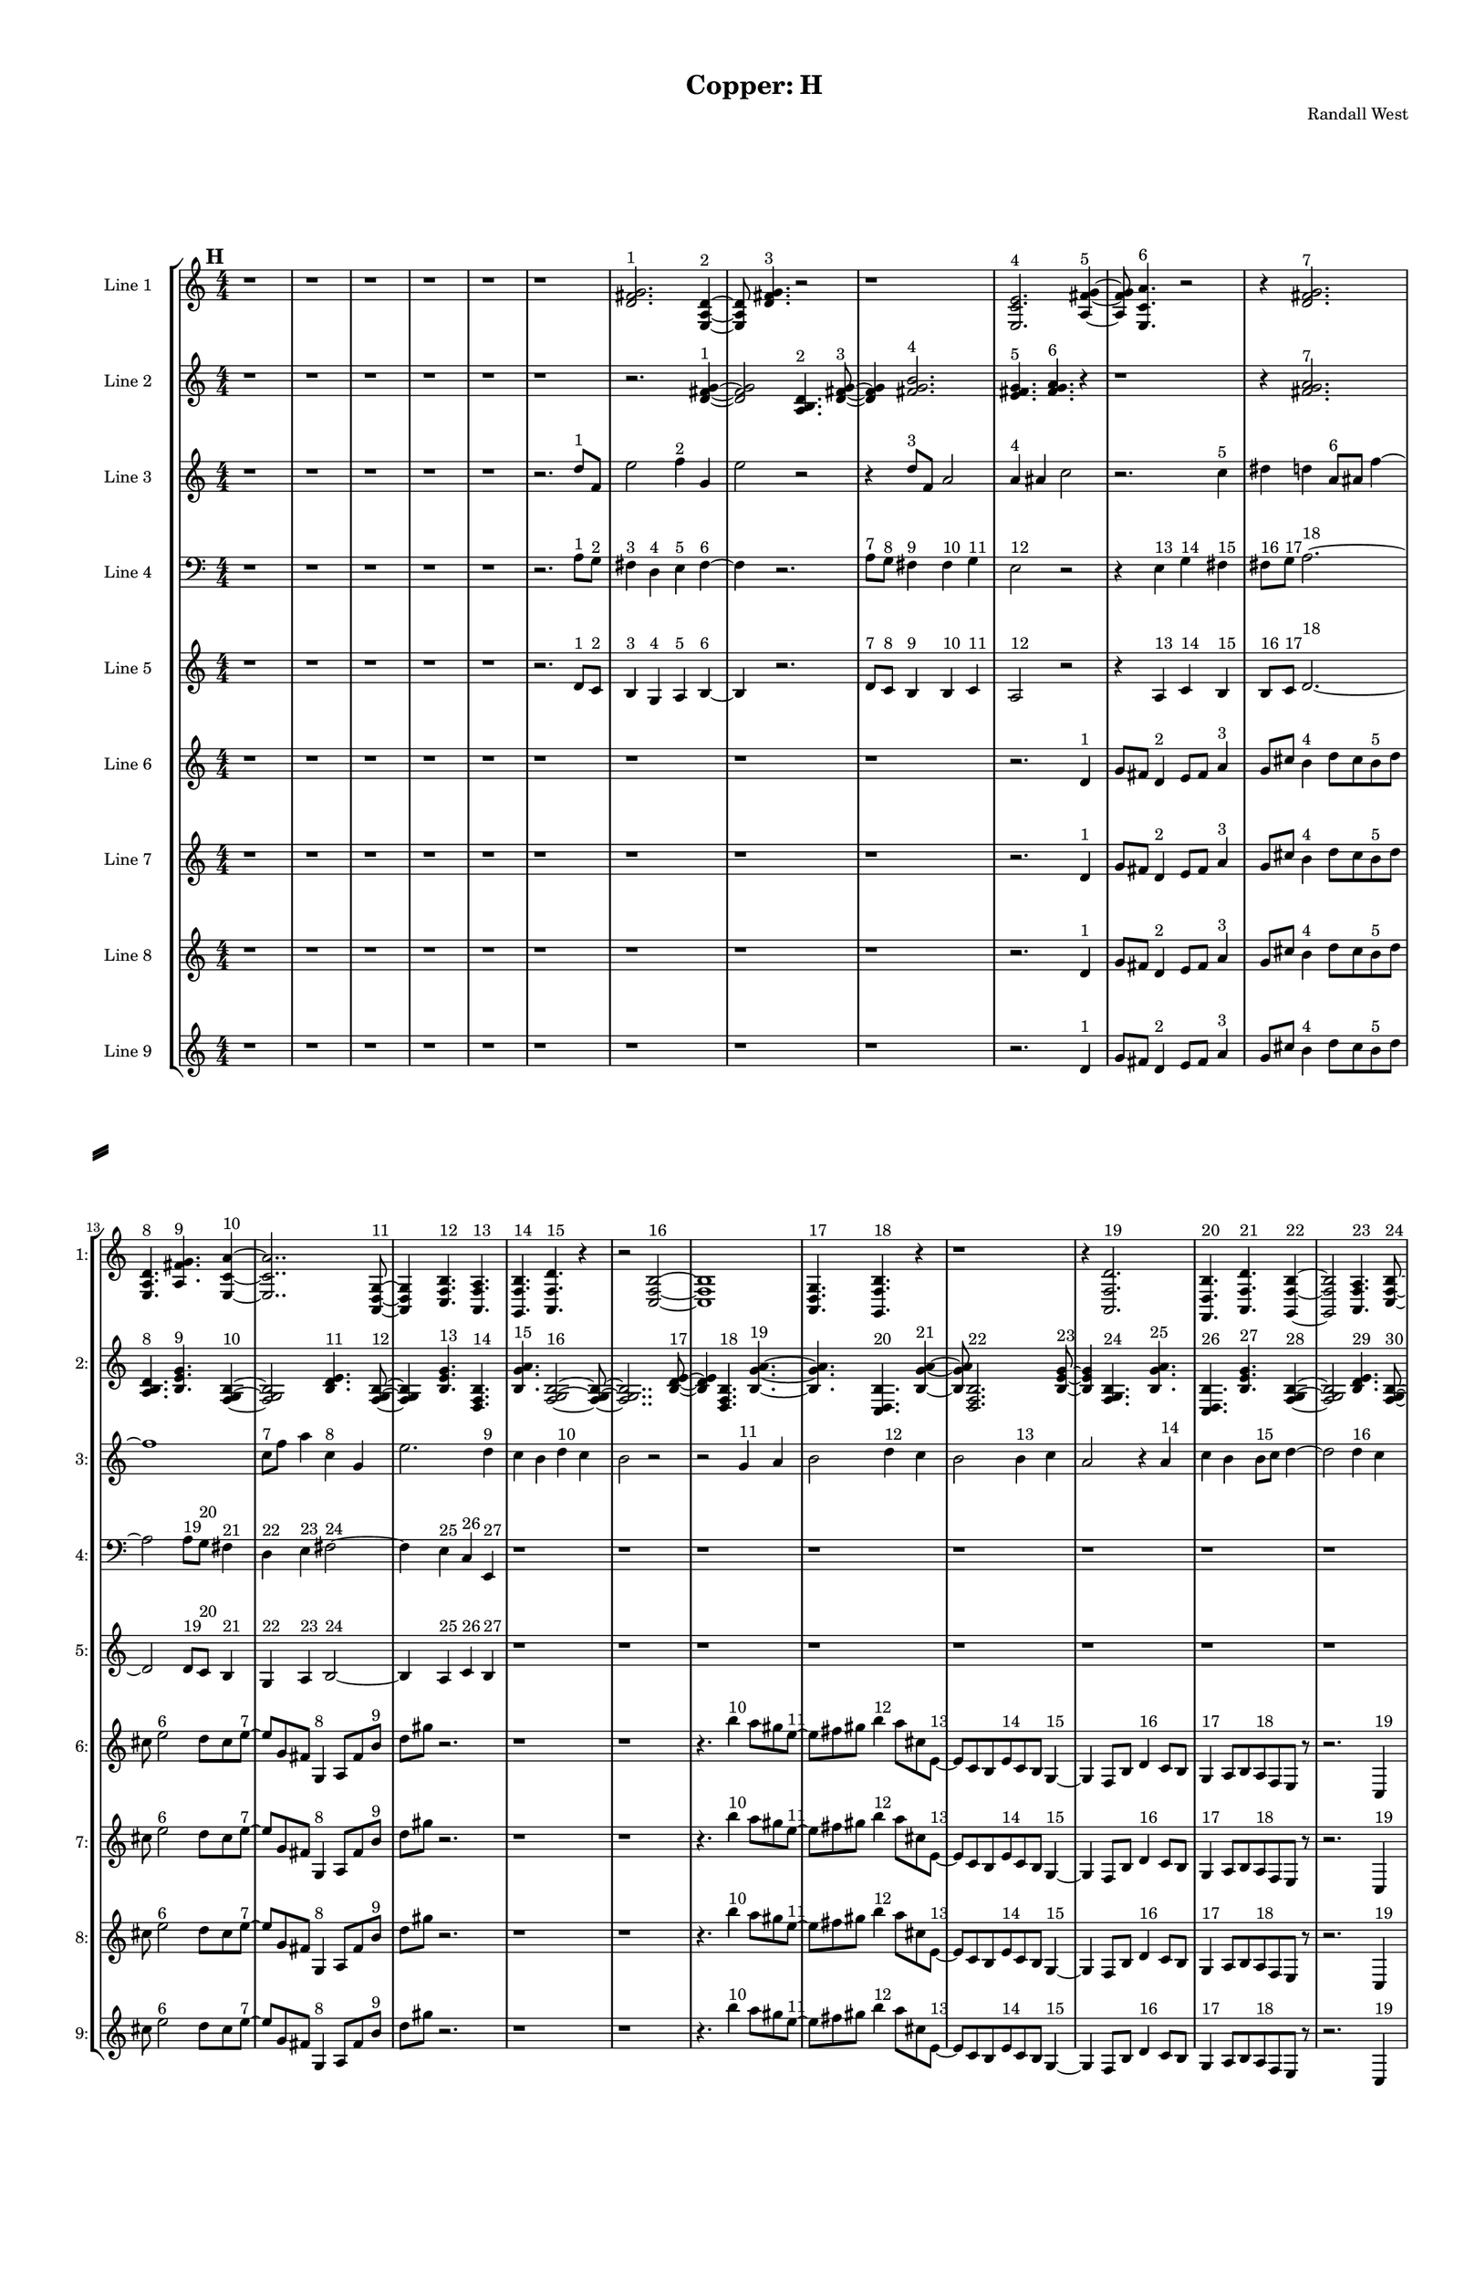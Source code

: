 % 2016-09-18 00:48

\version "2.18.2"
\language "english"

#(set-global-staff-size 16)

\header {
    composer = \markup { "Randall West" }
    tagline = \markup { [] }
    title = \markup { "Copper: H" }
}

\layout {
    \context {
        \Staff \RemoveEmptyStaves
        \override VerticalAxisGroup.remove-first = ##t
    }
    \context {
        \RhythmicStaff \RemoveEmptyStaves
        \override VerticalAxisGroup.remove-first = ##t
    }
    \context {
        \Staff \RemoveEmptyStaves
        \override VerticalAxisGroup.remove-first = ##t
    }
    \context {
        \RhythmicStaff \RemoveEmptyStaves
        \override VerticalAxisGroup.remove-first = ##t
    }
}

\paper {
    bottom-margin = 0.5\in
    left-margin = 0.75\in
    paper-height = 17\in
    paper-width = 11\in
    right-margin = 0.5\in
    system-separator-markup = \slashSeparator
    system-system-spacing = #'((basic-distance . 0) (minimum-distance . 0) (padding . 20) (stretchability . 0))
    top-margin = 0.5\in
}

\score {
    \new Score <<
        \new StaffGroup <<
            \new StaffGroup \with {
                systemStartDelimiter = #'SystemStartSquare
            } <<
                \new Staff {
                    \set Staff.instrumentName = \markup { "Flute 1" }
                    \set Staff.shortInstrumentName = \markup { Fl.1 }
                    {
                        \numericTimeSignature
                        \time 4/4
                        \bar "||"
                        \accidentalStyle modern-cautionary
                        \mark #8
                        R1 * 48
                    }
                }
                \new Staff {
                    \set Staff.instrumentName = \markup { "Flute 2" }
                    \set Staff.shortInstrumentName = \markup { Fl.2 }
                    {
                        \numericTimeSignature
                        \time 4/4
                        \bar "||"
                        \accidentalStyle modern-cautionary
                        \mark #8
                        R1 * 48
                    }
                }
                \new Staff {
                    \set Staff.instrumentName = \markup { "Flute 3" }
                    \set Staff.shortInstrumentName = \markup { Fl.3 }
                    {
                        \numericTimeSignature
                        \time 4/4
                        \bar "||"
                        \accidentalStyle modern-cautionary
                        \mark #8
                        R1 * 48
                    }
                }
            >>
            \new StaffGroup \with {
                systemStartDelimiter = #'SystemStartSquare
            } <<
                \new Staff {
                    \set Staff.instrumentName = \markup { "Oboe 1" }
                    \set Staff.shortInstrumentName = \markup { Ob.1 }
                    {
                        \numericTimeSignature
                        \time 4/4
                        \bar "||"
                        \accidentalStyle modern-cautionary
                        \mark #8
                        R1 * 48
                    }
                }
                \new Staff {
                    \set Staff.instrumentName = \markup { "Oboe 2" }
                    \set Staff.shortInstrumentName = \markup { Ob.2 }
                    {
                        \numericTimeSignature
                        \time 4/4
                        \bar "||"
                        \accidentalStyle modern-cautionary
                        \mark #8
                        R1 * 48
                    }
                }
            >>
            \new StaffGroup \with {
                systemStartDelimiter = #'SystemStartSquare
            } <<
                \new Staff {
                    \set Staff.instrumentName = \markup { "Clarinet 1" }
                    \set Staff.shortInstrumentName = \markup { Cl.1 }
                    {
                        \numericTimeSignature
                        \time 4/4
                        \bar "||"
                        \accidentalStyle modern-cautionary
                        \mark #8
                        R1 * 48
                    }
                }
                \new Staff {
                    \set Staff.instrumentName = \markup { "Clarinet 2" }
                    \set Staff.shortInstrumentName = \markup { Cl.2 }
                    {
                        \numericTimeSignature
                        \time 4/4
                        \bar "||"
                        \accidentalStyle modern-cautionary
                        \mark #8
                        R1 * 48
                    }
                }
            >>
            \new StaffGroup \with {
                systemStartDelimiter = #'SystemStartSquare
            } <<
                \new Staff {
                    \clef "bass"
                    \set Staff.instrumentName = \markup { "Bassoon 1" }
                    \set Staff.shortInstrumentName = \markup { Bsn.1 }
                    {
                        \numericTimeSignature
                        \time 4/4
                        \bar "||"
                        \accidentalStyle modern-cautionary
                        \mark #8
                        R1 * 48
                    }
                }
                \new Staff {
                    \clef "bass"
                    \set Staff.instrumentName = \markup { "Bassoon 2" }
                    \set Staff.shortInstrumentName = \markup { Bsn.2 }
                    {
                        \numericTimeSignature
                        \time 4/4
                        \bar "||"
                        \accidentalStyle modern-cautionary
                        \mark #8
                        R1 * 48
                    }
                }
            >>
        >>
        \new StaffGroup <<
            \new StaffGroup \with {
                systemStartDelimiter = #'SystemStartSquare
            } <<
                \new Staff {
                    \set Staff.instrumentName = \markup { "Horn in F 1" }
                    \set Staff.shortInstrumentName = \markup { Hn.1 }
                    {
                        \numericTimeSignature
                        \time 4/4
                        \bar "||"
                        \accidentalStyle modern-cautionary
                        \mark #8
                        R1 * 48
                    }
                }
                \new Staff {
                    \set Staff.instrumentName = \markup { "Horn in F 2" }
                    \set Staff.shortInstrumentName = \markup { Hn.2 }
                    {
                        \numericTimeSignature
                        \time 4/4
                        \bar "||"
                        \accidentalStyle modern-cautionary
                        \mark #8
                        R1 * 48
                    }
                }
            >>
            \new StaffGroup \with {
                systemStartDelimiter = #'SystemStartSquare
            } <<
                \new Staff {
                    \set Staff.instrumentName = \markup { "Trumpet in C 1" }
                    \set Staff.shortInstrumentName = \markup { Tpt.1 }
                    {
                        \numericTimeSignature
                        \time 4/4
                        \bar "||"
                        \accidentalStyle modern-cautionary
                        \mark #8
                        R1 * 48
                    }
                }
                \new Staff {
                    \set Staff.instrumentName = \markup { "Trumpet in C 2" }
                    \set Staff.shortInstrumentName = \markup { Tpt.2 }
                    {
                        \numericTimeSignature
                        \time 4/4
                        \bar "||"
                        \accidentalStyle modern-cautionary
                        \mark #8
                        R1 * 48
                    }
                }
            >>
            \new StaffGroup \with {
                systemStartDelimiter = #'SystemStartSquare
            } <<
                \new Staff {
                    \clef "bass"
                    \set Staff.instrumentName = \markup { "Tenor Trombone 1" }
                    \set Staff.shortInstrumentName = \markup { Tbn.1 }
                    {
                        \numericTimeSignature
                        \time 4/4
                        \bar "||"
                        \accidentalStyle modern-cautionary
                        \mark #8
                        R1 * 48
                    }
                }
                \new Staff {
                    \clef "bass"
                    \set Staff.instrumentName = \markup { "Tenor Trombone 2" }
                    \set Staff.shortInstrumentName = \markup { Tbn.2 }
                    {
                        \numericTimeSignature
                        \time 4/4
                        \bar "||"
                        \accidentalStyle modern-cautionary
                        \mark #8
                        R1 * 48
                    }
                }
            >>
            \new Staff {
                \clef "bass"
                \set Staff.instrumentName = \markup { Tuba }
                \set Staff.shortInstrumentName = \markup { Tba }
                {
                    \numericTimeSignature
                    \time 4/4
                    \bar "||"
                    \accidentalStyle modern-cautionary
                    \mark #8
                    R1 * 48
                }
            }
        >>
        \new StaffGroup <<
            \new Staff {
                \clef "bass"
                \set Staff.instrumentName = \markup { Timpani }
                \set Staff.shortInstrumentName = \markup { Timp }
                {
                    \numericTimeSignature
                    \time 4/4
                    \bar "||"
                    \accidentalStyle modern-cautionary
                    \mark #8
                    R1 * 48
                }
            }
            \new RhythmicStaff {
                \clef "percussion"
                \set Staff.instrumentName = \markup { "Percussion 1" }
                \set Staff.shortInstrumentName = \markup { Perc.1 }
                {
                    \numericTimeSignature
                    \time 4/4
                    \bar "||"
                    \accidentalStyle modern-cautionary
                    \mark #8
                    R1 * 48
                }
            }
            \new RhythmicStaff {
                \clef "percussion"
                \set Staff.instrumentName = \markup { "Percussion 2" }
                \set Staff.shortInstrumentName = \markup { Perc.2 }
                {
                    \numericTimeSignature
                    \time 4/4
                    \bar "||"
                    \accidentalStyle modern-cautionary
                    \mark #8
                    R1 * 48
                }
            }
        >>
        \new PianoStaff <<
            \set PianoStaff.instrumentName = \markup { Harp }
            \set PianoStaff.shortInstrumentName = \markup { Hp. }
            \new Staff {
                {
                    \numericTimeSignature
                    \time 4/4
                    \bar "||"
                    \accidentalStyle modern-cautionary
                    \mark #8
                    R1 * 48
                }
            }
            \new Staff {
                \clef "bass"
                {
                    \numericTimeSignature
                    \time 4/4
                    \bar "||"
                    \accidentalStyle modern-cautionary
                    \mark #8
                    R1 * 48
                }
            }
            {
                \numericTimeSignature
                \time 4/4
                \bar "||"
                \accidentalStyle modern-cautionary
                \mark #8
                R1 * 48
            }
        >>
        \new PianoStaff <<
            \set PianoStaff.instrumentName = \markup { Piano }
            \set PianoStaff.shortInstrumentName = \markup { Pno. }
            \new Staff {
                {
                    \numericTimeSignature
                    \time 4/4
                    \bar "||"
                    \accidentalStyle modern-cautionary
                    \mark #8
                    R1 * 48
                }
            }
            \new Staff {
                \clef "bass"
                {
                    \numericTimeSignature
                    \time 4/4
                    \bar "||"
                    \accidentalStyle modern-cautionary
                    \mark #8
                    R1 * 48
                }
            }
        >>
        \new StaffGroup <<
            \new StaffGroup \with {
                systemStartDelimiter = #'SystemStartSquare
            } <<
                \new Staff {
                    \set Staff.instrumentName = \markup { "Violin I Div 1" }
                    \set Staff.shortInstrumentName = \markup { Vln.I.1 }
                    {
                        \numericTimeSignature
                        \time 4/4
                        \bar "||"
                        \accidentalStyle modern-cautionary
                        \mark #8
                        R1 * 48
                    }
                }
                \new Staff {
                    \set Staff.instrumentName = \markup { "Violin I Div 2" }
                    \set Staff.shortInstrumentName = \markup { Vln.I.2 }
                    {
                        \numericTimeSignature
                        \time 4/4
                        \bar "||"
                        \accidentalStyle modern-cautionary
                        \mark #8
                        R1 * 48
                    }
                }
            >>
            \new StaffGroup \with {
                systemStartDelimiter = #'SystemStartSquare
            } <<
                \new Staff {
                    \set Staff.instrumentName = \markup { "Violin II Div 1" }
                    \set Staff.shortInstrumentName = \markup { Vln.II.1 }
                    {
                        \numericTimeSignature
                        \time 4/4
                        \bar "||"
                        \accidentalStyle modern-cautionary
                        \mark #8
                        R1 * 48
                    }
                }
                \new Staff {
                    \set Staff.instrumentName = \markup { "Violin II Div 2" }
                    \set Staff.shortInstrumentName = \markup { Vln.II.2 }
                    {
                        \numericTimeSignature
                        \time 4/4
                        \bar "||"
                        \accidentalStyle modern-cautionary
                        \mark #8
                        R1 * 48
                    }
                }
            >>
            \new StaffGroup \with {
                systemStartDelimiter = #'SystemStartSquare
            } <<
                \new Staff {
                    \clef "alto"
                    \set Staff.instrumentName = \markup { "Viola Div 1" }
                    \set Staff.shortInstrumentName = \markup { Vla.1 }
                    {
                        \numericTimeSignature
                        \time 4/4
                        \bar "||"
                        \accidentalStyle modern-cautionary
                        \mark #8
                        R1 * 48
                    }
                }
                \new Staff {
                    \clef "alto"
                    \set Staff.instrumentName = \markup { "Viola Div 2" }
                    \set Staff.shortInstrumentName = \markup { Vla.2 }
                    {
                        \numericTimeSignature
                        \time 4/4
                        \bar "||"
                        \accidentalStyle modern-cautionary
                        \mark #8
                        R1 * 48
                    }
                }
            >>
            \new StaffGroup \with {
                systemStartDelimiter = #'SystemStartSquare
            } <<
                \new Staff {
                    \clef "bass"
                    \set Staff.instrumentName = \markup { "Cello Div 1" }
                    \set Staff.shortInstrumentName = \markup { Vc.1 }
                    {
                        \numericTimeSignature
                        \time 4/4
                        \bar "||"
                        \accidentalStyle modern-cautionary
                        \mark #8
                        R1 * 48
                    }
                }
                \new Staff {
                    \clef "bass"
                    \set Staff.instrumentName = \markup { "Cello Div 2" }
                    \set Staff.shortInstrumentName = \markup { Vc.2 }
                    {
                        \numericTimeSignature
                        \time 4/4
                        \bar "||"
                        \accidentalStyle modern-cautionary
                        \mark #8
                        R1 * 48
                    }
                }
            >>
            \new Staff {
                \clef "bass"
                \set Staff.instrumentName = \markup { Bass }
                \set Staff.shortInstrumentName = \markup { Cb }
                {
                    \numericTimeSignature
                    \time 4/4
                    \bar "||"
                    \accidentalStyle modern-cautionary
                    \mark #8
                    R1 * 48
                }
            }
        >>
        \new StaffGroup <<
            \new Staff {
                \set Staff.instrumentName = \markup { "Line 1" }
                \set Staff.shortInstrumentName = \markup { 1: }
                {
                    \numericTimeSignature
                    \time 4/4
                    \bar "||"
                    \accidentalStyle modern-cautionary
                    \mark #8
                    r1
                    r1
                    r1
                    r1
                    r1
                    r1
                    <d' fs' g'>2. ^ \markup { 1 }
                    <e a d'>4 ~ ^ \markup { 2 }
                    <e a d'>8
                    <d' fs' g'>4. ^ \markup { 3 }
                    r2
                    r1
                    <e c' e'>2. ^ \markup { 4 }
                    <a fs' g'>4 ~ ^ \markup { 5 }
                    <a fs' g'>8
                    <e c' a'>4. ^ \markup { 6 }
                    r2
                    r4
                    <d' fs' g'>2. ^ \markup { 7 }
                    <e a d'>4. ^ \markup { 8 }
                    <a fs' g'>4. ^ \markup { 9 }
                    <e c' a'>4 ~ ^ \markup { 10 }
                    <e c' a'>2..
                    <a, d g>8 ~ ^ \markup { 11 }
                    <a, d g>4
                    <c f b>4. ^ \markup { 12 }
                    <a, f a>4. ^ \markup { 13 }
                    <g, f b>4. ^ \markup { 14 }
                    <a, f d'>4. ^ \markup { 15 }
                    r4
                    r2
                    <c f b>2 ~ ^ \markup { 16 }
                    <c f b>1
                    <a, d g>4. ^ \markup { 17 }
                    <g, f b>4. ^ \markup { 18 }
                    r4
                    r1
                    r4
                    <a, f d'>2. ^ \markup { 19 }
                    <f, d b>4. ^ \markup { 20 }
                    <a, f d'>4. ^ \markup { 21 }
                    <g, f b>4 ~ ^ \markup { 22 }
                    <g, f b>2
                    <a, f a>4. ^ \markup { 23 }
                    <c f b>8 ~ ^ \markup { 24 }
                    <c f b>4
                    <a, f d'>4. ^ \markup { 25 }
                    <f, d b>4. ^ \markup { 26 }
                    <a, f a>4. ^ \markup { 27 }
                    <c f b>2 ~ ^ \markup { 28 }
                    <c f b>8 ~
                    <c f b>8
                    <a, d g>4. ^ \markup { 29 }
                    <c f b>4. ^ \markup { 30 }
                    r8
                    r1
                    r4.
                    <a, f a>2 ~ ^ \markup { 31 }
                    <a, f a>8 ~
                    <a, f a>8
                    <g, f b>4. ^ \markup { 32 }
                    <a, f d'>4. ^ \markup { 33 }
                    r8
                    r1
                    r1
                    r2..
                    <c f b>8 ~ ^ \markup { 34 }
                    <c f b>2 ~
                    <c f b>8
                    <g a b>4. ^ \markup { 35 }
                    <a b c'>4. ^ \markup { 36 }
                    <b c' d'>2 ~ ^ \markup { 37 }
                    <b c' d'>8 ~
                    <b c' d'>8
                    <g a b>4. ^ \markup { 38 }
                    <b c' d'>4. ^ \markup { 39 }
                    <a b c'>8 ~ ^ \markup { 40 }
                    <a b c'>4
                    <a b c'>4. ^ \markup { 41 }
                    <b c' d'>4. ^ \markup { 42 }
                    <b c' d'>1 ~ ^ \markup { 43 }
                    <b c' d'>2
                    <g a b>4. ^ \markup { 44 }
                    <a b c'>8 ~ ^ \markup { 45 }
                    <a b c'>4
                    <b c' d'>2. ^ \markup { 46 }
                    <g a b>4. ^ \markup { 47 }
                    <b c' d'>4. ^ \markup { 48 }
                    <a b c'>4 ~ ^ \markup { 49 }
                    <a b c'>2
                    <a b c'>4. ^ \markup { 50 }
                    <b c' d'>8 ~ ^ \markup { 51 }
                    <b c' d'>4
                    <b c' d'>4. ^ \markup { 52 }
                    <g a b>4. ^ \markup { 53 }
                    <a b c'>4. ^ \markup { 54 }
                    <b c' d'>2 ~ ^ \markup { 55 }
                    <b c' d'>8 ~
                    <b c' d'>8
                    <g a b>4. ^ \markup { 56 }
                    <b c' d'>4. ^ \markup { 57 }
                    <a b c'>8 ~ ^ \markup { 58 }
                    <a b c'>2 ~
                    <a b c'>8
                    <a b c'>4. ^ \markup { 59 }
                    <b c' d'>4. ^ \markup { 60 }
                    <b c' d'>2 ~ ^ \markup { 61 }
                    <b c' d'>8 ~
                    <b c' d'>8
                    <g a b>4. ^ \markup { 62 }
                    <a b c'>4. ^ \markup { 63 }
                    <b c' d'>8 ~ ^ \markup { 64 }
                    <b c' d'>2 ~
                    <b c' d'>8
                    <g a b>4. ^ \markup { 65 }
                }
            }
            \new Staff {
                \set Staff.instrumentName = \markup { "Line 2" }
                \set Staff.shortInstrumentName = \markup { 2: }
                {
                    \numericTimeSignature
                    \time 4/4
                    \bar "||"
                    \accidentalStyle modern-cautionary
                    \mark #8
                    r1
                    r1
                    r1
                    r1
                    r1
                    r1
                    r2.
                    <d' fs' g'>4 ~ ^ \markup { 1 }
                    <d' fs' g'>2
                    <a b d'>4. ^ \markup { 2 }
                    <d' fs' g'>8 ~ ^ \markup { 3 }
                    <d' fs' g'>4
                    <fs' g' b'>2. ^ \markup { 4 }
                    <e' fs' g'>4. ^ \markup { 5 }
                    <fs' g' a'>4. ^ \markup { 6 }
                    r4
                    r1
                    r4
                    <fs' g' a'>2. ^ \markup { 7 }
                    <a b d'>4. ^ \markup { 8 }
                    <b e' g'>4. ^ \markup { 9 }
                    <f g b>4 ~ ^ \markup { 10 }
                    <f g b>2
                    <b d' e'>4. ^ \markup { 11 }
                    <f g b>8 ~ ^ \markup { 12 }
                    <f g b>4
                    <b e' g'>4. ^ \markup { 13 }
                    <d f b>4. ^ \markup { 14 }
                    <b g' a'>4. ^ \markup { 15 }
                    <f g b>2 ~ ^ \markup { 16 }
                    <f g b>8 ~
                    <f g b>2..
                    <b d' e'>8 ~ ^ \markup { 17 }
                    <b d' e'>4
                    <d f b>4. ^ \markup { 18 }
                    <b g' a'>4. ~ ^ \markup { 19 }
                    <b g' a'>4.
                    <c d b>4. ^ \markup { 20 }
                    <b g' a'>4 ~ ^ \markup { 21 }
                    <b g' a'>8
                    <d f b>2. ^ \markup { 22 }
                    <b e' g'>8 ~ ^ \markup { 23 }
                    <b e' g'>4
                    <f g b>4. ^ \markup { 24 }
                    <b g' a'>4. ^ \markup { 25 }
                    <c d b>4. ^ \markup { 26 }
                    <b e' g'>4. ^ \markup { 27 }
                    <f g b>4 ~ ^ \markup { 28 }
                    <f g b>2
                    <b d' e'>4. ^ \markup { 29 }
                    <f g b>8 ~ ^ \markup { 30 }
                    <f g b>4
                    <b e' g'>2. ^ \markup { 31 }
                    <d e f>4. ^ \markup { 32 }
                    <e f g>4. ^ \markup { 33 }
                    <e f g>4 ~ ^ \markup { 34 }
                    <e f g>2
                    <c d e>4. ^ \markup { 35 }
                    <d e f>8 ~ ^ \markup { 36 }
                    <d e f>4
                    <e f g>2. ^ \markup { 37 }
                    <c d e>4. ^ \markup { 38 }
                    <e f g>4. ^ \markup { 39 }
                    <d e f>4 ~ ^ \markup { 40 }
                    <d e f>8
                    <d e f>4. ^ \markup { 41 }
                    <e f g>4. ^ \markup { 42 }
                    <e f g>8 ~ ^ \markup { 43 }
                    <e f g>1 ~
                    <e f g>4.
                    <c d e>4. ^ \markup { 44 }
                    <d e f>4 ~ ^ \markup { 45 }
                    <d e f>8
                    <e f g>2. ^ \markup { 46 }
                    <c d e>8 ~ ^ \markup { 47 }
                    <c d e>4
                    <e f g>4. ^ \markup { 48 }
                    <d e f>4. ~ ^ \markup { 49 }
                    <d e f>4.
                    <d e f>4. ^ \markup { 50 }
                    <e f g>4 ~ ^ \markup { 51 }
                    <e f g>8
                    <e f g>4. ^ \markup { 52 }
                    <c d e>4. ^ \markup { 53 }
                    <d e f>8 ~ ^ \markup { 54 }
                    <d e f>4
                    <e f g>2. ^ \markup { 55 }
                    <c d e>4. ^ \markup { 56 }
                    <e f g>4. ^ \markup { 57 }
                    <d e f>4 ~ ^ \markup { 58 }
                    <d e f>2
                    <d e f>4. ^ \markup { 59 }
                    <e f g>8 ~ ^ \markup { 60 }
                    <e f g>4
                    <e f g>2. ^ \markup { 61 }
                    <c d e>4. ^ \markup { 62 }
                    <d e f>4. ^ \markup { 63 }
                    <e f g>4 ~ ^ \markup { 64 }
                    <e f g>2
                    <c d e>4. ^ \markup { 65 }
                    <e f g>8 ~ ^ \markup { 66 }
                    <e f g>4
                    <d e f>4. ^ \markup { 67 }
                    <d e f>4. ^ \markup { 68 }
                    <e f g>4. ^ \markup { 69 }
                    <e f g>2 ~ ^ \markup { 70 }
                    <e f g>8 ~
                    <e f g>2..
                    <c d e>8 ~ ^ \markup { 71 }
                    <c d e>4
                    <d e f>4. ^ \markup { 72 }
                    <e f g>4. ~ ^ \markup { 73 }
                    <e f g>4.
                    <c d e>4. ^ \markup { 74 }
                    <e f g>4 ~ ^ \markup { 75 }
                    <e f g>8
                    <d e f>2. ^ \markup { 76 }
                    <d e f>8 ~ ^ \markup { 77 }
                    <d e f>4
                    <e f g>4. ^ \markup { 78 }
                    <e f g>4. ^ \markup { 79 }
                }
            }
            \new Staff {
                \set Staff.instrumentName = \markup { "Line 3" }
                \set Staff.shortInstrumentName = \markup { 3: }
                {
                    \numericTimeSignature
                    \time 4/4
                    \bar "||"
                    \accidentalStyle modern-cautionary
                    \clef treble
                    \mark #8
                    r1
                    r1
                    r1
                    r1
                    r1
                    r2.
                    d''8 [ ^ \markup { 1 }
                    f'8 ]
                    e''2
                    f''4 ^ \markup { 2 }
                    g'4
                    e''2
                    r2
                    r4
                    d''8 [ ^ \markup { 3 }
                    f'8 ]
                    a'2
                    a'4 ^ \markup { 4 }
                    as'4
                    c''2
                    r2.
                    c''4 ^ \markup { 5 }
                    ds''4
                    d''4
                    a'8 [ ^ \markup { 6 }
                    as'8 ]
                    f''4 ~
                    f''1
                    c''8 [ ^ \markup { 7 }
                    f''8 ]
                    a''4
                    c''4 ^ \markup { 8 }
                    g'4
                    e''2.
                    d''4 ^ \markup { 9 }
                    c''4
                    b'4
                    d''4 ^ \markup { 10 }
                    c''4
                    b'2
                    r2
                    r2
                    g'4 ^ \markup { 11 }
                    a'4
                    b'2
                    d''4 ^ \markup { 12 }
                    c''4
                    b'2
                    b'4 ^ \markup { 13 }
                    c''4
                    a'2
                    r4
                    a'4 ^ \markup { 14 }
                    c''4
                    b'4
                    b'8 [ ^ \markup { 15 }
                    c''8 ]
                    d''4 ~
                    d''2
                    d''4 ^ \markup { 16 }
                    c''4
                    b'2
                    g'4 ^ \markup { 17 }
                    a'4
                    b'2.
                    a'4 ^ \markup { 18 }
                    c''4
                    b'4
                    r2
                    d''2 ^ \markup { 19 }
                    c''4
                    b'4
                    g'2 ^ \markup { 20 }
                    a'4
                    b'4
                    d''2 ^ \markup { 21 }
                    c''4
                    b'4
                    a'2 ^ \markup { 22 }
                    c''4
                    b'4
                    a'4 ^ \markup { 23 }
                    c''4
                    b'4
                    d''4 ~ ^ \markup { 24 }
                    d''2.
                    c''4
                    b'4
                    r4
                    d''2 ^ \markup { 25 }
                    c''4
                    b'4
                    g'2 ~ ^ \markup { 26 }
                    g'4
                    a'4
                    b'4
                    a'4 ^ \markup { 27 }
                    c''4
                    b'4
                    r2
                    r1
                    r1
                    r1
                    r1
                    r1
                    r1
                    r1
                    r1
                    r1
                    r1
                    r1
                    r1
                }
            }
            \new Staff {
                \set Staff.instrumentName = \markup { "Line 4" }
                \set Staff.shortInstrumentName = \markup { 4: }
                {
                    \numericTimeSignature
                    \time 4/4
                    \bar "||"
                    \accidentalStyle modern-cautionary
                    \clef bass
                    \mark #8
                    r1
                    r1
                    r1
                    r1
                    r1
                    r2.
                    a8 [ ^ \markup { 1 }
                    g8 ] ^ \markup { 2 }
                    fs4 ^ \markup { 3 }
                    d4 ^ \markup { 4 }
                    e4 ^ \markup { 5 }
                    fs4 ~ ^ \markup { 6 }
                    fs4
                    r2.
                    a8 [ ^ \markup { 7 }
                    g8 ] ^ \markup { 8 }
                    fs4 ^ \markup { 9 }
                    fs4 ^ \markup { 10 }
                    g4 ^ \markup { 11 }
                    e2 ^ \markup { 12 }
                    r2
                    r4
                    e4 ^ \markup { 13 }
                    g4 ^ \markup { 14 }
                    fs4 ^ \markup { 15 }
                    fs8 [ ^ \markup { 16 }
                    g8 ] ^ \markup { 17 }
                    a2. ~ ^ \markup { 18 }
                    a2
                    a8 [ ^ \markup { 19 }
                    g8 ] ^ \markup { 20 }
                    fs4 ^ \markup { 21 }
                    d4 ^ \markup { 22 }
                    e4 ^ \markup { 23 }
                    fs2 ~ ^ \markup { 24 }
                    fs4
                    e4 ^ \markup { 25 }
                    c4 ^ \markup { 26 }
                    e,4 ^ \markup { 27 }
                    r1
                    r1
                    r1
                    r1
                    r1
                    r1
                    r1
                    r1
                    r1
                    r1
                    r1
                    r1
                    r1
                    r1
                    r1
                    r1
                    r1
                    r1
                    r1
                    r1
                    r1
                    r1
                    r1
                    r1
                    r1
                    r1
                    r1
                    r1
                    r1
                    r1
                    r1
                    r1
                    r1
                }
            }
            \new Staff {
                \set Staff.instrumentName = \markup { "Line 5" }
                \set Staff.shortInstrumentName = \markup { 5: }
                {
                    \numericTimeSignature
                    \time 4/4
                    \bar "||"
                    \accidentalStyle modern-cautionary
                    \mark #8
                    r1
                    r1
                    r1
                    r1
                    r1
                    r2.
                    d'8 [ ^ \markup { 1 }
                    c'8 ] ^ \markup { 2 }
                    b4 ^ \markup { 3 }
                    g4 ^ \markup { 4 }
                    a4 ^ \markup { 5 }
                    b4 ~ ^ \markup { 6 }
                    b4
                    r2.
                    d'8 [ ^ \markup { 7 }
                    c'8 ] ^ \markup { 8 }
                    b4 ^ \markup { 9 }
                    b4 ^ \markup { 10 }
                    c'4 ^ \markup { 11 }
                    a2 ^ \markup { 12 }
                    r2
                    r4
                    a4 ^ \markup { 13 }
                    c'4 ^ \markup { 14 }
                    b4 ^ \markup { 15 }
                    b8 [ ^ \markup { 16 }
                    c'8 ] ^ \markup { 17 }
                    d'2. ~ ^ \markup { 18 }
                    d'2
                    d'8 [ ^ \markup { 19 }
                    c'8 ] ^ \markup { 20 }
                    b4 ^ \markup { 21 }
                    g4 ^ \markup { 22 }
                    a4 ^ \markup { 23 }
                    b2 ~ ^ \markup { 24 }
                    b4
                    a4 ^ \markup { 25 }
                    c'4 ^ \markup { 26 }
                    b4 ^ \markup { 27 }
                    r1
                    r1
                    r1
                    r1
                    r1
                    r1
                    r1
                    r1
                    r1
                    r1
                    r1
                    r1
                    r1
                    r1
                    r1
                    r1
                    r1
                    r1
                    r1
                    r1
                    r1
                    r1
                    r1
                    r1
                    r1
                    r1
                    r1
                    r1
                    r1
                    r1
                    r1
                    r1
                    r1
                }
            }
            \new Staff {
                \set Staff.instrumentName = \markup { "Line 6" }
                \set Staff.shortInstrumentName = \markup { 6: }
                {
                    \numericTimeSignature
                    \time 4/4
                    \bar "||"
                    \accidentalStyle modern-cautionary
                    \mark #8
                    r1
                    r1
                    r1
                    r1
                    r1
                    r1
                    r1
                    r1
                    r1
                    r2.
                    d'4 ^ \markup { 1 }
                    g'8 [
                    fs'8 ]
                    d'4 ^ \markup { 2 }
                    e'8 [
                    fs'8 ]
                    a'4 ^ \markup { 3 }
                    g'8 [
                    cs''8 ]
                    b'4 ^ \markup { 4 }
                    d''8 [
                    cs''8
                    b'8 ^ \markup { 5 }
                    d''8 ]
                    cs''8
                    e''2 ^ \markup { 6 }
                    d''8 [
                    cs''8
                    e''8 ~ ] ^ \markup { 7 }
                    e''8 [
                    g'8
                    fs'8 ]
                    g4 ^ \markup { 8 }
                    a8 [
                    fs'8
                    b'8 ] ^ \markup { 9 }
                    d''8 [
                    gs''8 ]
                    r2.
                    r1
                    r1
                    r4.
                    b''4 ^ \markup { 10 }
                    a''8 [
                    gs''8
                    e''8 ~ ] ^ \markup { 11 }
                    e''8 [
                    fs''8
                    gs''8 ]
                    b''4 ^ \markup { 12 }
                    a''8 [
                    cs''8
                    e'8 ~ ] ^ \markup { 13 }
                    e'8 [
                    c'8
                    b8
                    e'8 ^ \markup { 14 }
                    c'8
                    b8 ]
                    g4 ~ ^ \markup { 15 }
                    g4
                    f8 [
                    b8 ]
                    d'4 ^ \markup { 16 }
                    c'8 [
                    b8 ]
                    g4 ^ \markup { 17 }
                    a8 [
                    b8
                    a8 ^ \markup { 18 }
                    f8
                    e8 ]
                    r8
                    r2.
                    c4 ^ \markup { 19 }
                    as,8 [
                    e8 ]
                    f,4 ^ \markup { 20 }
                    d8 [
                    e8 ]
                    c4 ^ \markup { 21 }
                    as,8 [
                    e8 ]
                    g,4 ^ \markup { 22 }
                    f8 [
                    e8
                    g,8 ^ \markup { 23 }
                    as,8 ]
                    e8
                    c2 ^ \markup { 24 }
                    f8 [
                    e8
                    g8 ~ ] ^ \markup { 25 }
                    g8 [
                    f8
                    e8 ]
                    c4 ^ \markup { 26 }
                    d8 [
                    e8
                    d8 ] ^ \markup { 27 }
                    f8 [
                    e8 ]
                    r2.
                    r1
                    r1
                    r1
                    r1
                    r1
                    r1
                    r1
                    r1
                    r1
                    r1
                    r1
                    r1
                    r1
                    r1
                    r1
                    r1
                    r1
                    r1
                    r1
                    r1
                }
            }
            \new Staff {
                \set Staff.instrumentName = \markup { "Line 7" }
                \set Staff.shortInstrumentName = \markup { 7: }
                {
                    \numericTimeSignature
                    \time 4/4
                    \bar "||"
                    \accidentalStyle modern-cautionary
                    \mark #8
                    r1
                    r1
                    r1
                    r1
                    r1
                    r1
                    r1
                    r1
                    r1
                    r2.
                    d'4 ^ \markup { 1 }
                    g'8 [
                    fs'8 ]
                    d'4 ^ \markup { 2 }
                    e'8 [
                    fs'8 ]
                    a'4 ^ \markup { 3 }
                    g'8 [
                    cs''8 ]
                    b'4 ^ \markup { 4 }
                    d''8 [
                    cs''8
                    b'8 ^ \markup { 5 }
                    d''8 ]
                    cs''8
                    e''2 ^ \markup { 6 }
                    d''8 [
                    cs''8
                    e''8 ~ ] ^ \markup { 7 }
                    e''8 [
                    g'8
                    fs'8 ]
                    g4 ^ \markup { 8 }
                    a8 [
                    fs'8
                    b'8 ] ^ \markup { 9 }
                    d''8 [
                    gs''8 ]
                    r2.
                    r1
                    r1
                    r4.
                    b''4 ^ \markup { 10 }
                    a''8 [
                    gs''8
                    e''8 ~ ] ^ \markup { 11 }
                    e''8 [
                    fs''8
                    gs''8 ]
                    b''4 ^ \markup { 12 }
                    a''8 [
                    cs''8
                    e'8 ~ ] ^ \markup { 13 }
                    e'8 [
                    c'8
                    b8
                    e'8 ^ \markup { 14 }
                    c'8
                    b8 ]
                    g4 ~ ^ \markup { 15 }
                    g4
                    f8 [
                    b8 ]
                    d'4 ^ \markup { 16 }
                    c'8 [
                    b8 ]
                    g4 ^ \markup { 17 }
                    a8 [
                    b8
                    a8 ^ \markup { 18 }
                    f8
                    e8 ]
                    r8
                    r2.
                    c4 ^ \markup { 19 }
                    as,8 [
                    e8 ]
                    f,4 ^ \markup { 20 }
                    d8 [
                    e8 ]
                    c4 ^ \markup { 21 }
                    as,8 [
                    e8 ]
                    g,4 ^ \markup { 22 }
                    f8 [
                    e8
                    g,8 ^ \markup { 23 }
                    as,8 ]
                    e8
                    c2 ^ \markup { 24 }
                    f8 [
                    e8
                    g8 ~ ] ^ \markup { 25 }
                    g8 [
                    f8
                    e8 ]
                    c4 ^ \markup { 26 }
                    d8 [
                    e8
                    d8 ] ^ \markup { 27 }
                    f8 [
                    e8 ]
                    r2.
                    r1
                    r1
                    r1
                    r1
                    r1
                    r1
                    r1
                    r1
                    r1
                    r1
                    r1
                    r1
                    r1
                    r1
                    r1
                    r1
                    r1
                    r1
                    r1
                    r1
                }
            }
            \new Staff {
                \set Staff.instrumentName = \markup { "Line 8" }
                \set Staff.shortInstrumentName = \markup { 8: }
                {
                    \numericTimeSignature
                    \time 4/4
                    \bar "||"
                    \accidentalStyle modern-cautionary
                    \mark #8
                    r1
                    r1
                    r1
                    r1
                    r1
                    r1
                    r1
                    r1
                    r1
                    r2.
                    d'4 ^ \markup { 1 }
                    g'8 [
                    fs'8 ]
                    d'4 ^ \markup { 2 }
                    e'8 [
                    fs'8 ]
                    a'4 ^ \markup { 3 }
                    g'8 [
                    cs''8 ]
                    b'4 ^ \markup { 4 }
                    d''8 [
                    cs''8
                    b'8 ^ \markup { 5 }
                    d''8 ]
                    cs''8
                    e''2 ^ \markup { 6 }
                    d''8 [
                    cs''8
                    e''8 ~ ] ^ \markup { 7 }
                    e''8 [
                    g'8
                    fs'8 ]
                    g4 ^ \markup { 8 }
                    a8 [
                    fs'8
                    b'8 ] ^ \markup { 9 }
                    d''8 [
                    gs''8 ]
                    r2.
                    r1
                    r1
                    r4.
                    b''4 ^ \markup { 10 }
                    a''8 [
                    gs''8
                    e''8 ~ ] ^ \markup { 11 }
                    e''8 [
                    fs''8
                    gs''8 ]
                    b''4 ^ \markup { 12 }
                    a''8 [
                    cs''8
                    e'8 ~ ] ^ \markup { 13 }
                    e'8 [
                    c'8
                    b8
                    e'8 ^ \markup { 14 }
                    c'8
                    b8 ]
                    g4 ~ ^ \markup { 15 }
                    g4
                    f8 [
                    b8 ]
                    d'4 ^ \markup { 16 }
                    c'8 [
                    b8 ]
                    g4 ^ \markup { 17 }
                    a8 [
                    b8
                    a8 ^ \markup { 18 }
                    f8
                    e8 ]
                    r8
                    r2.
                    c4 ^ \markup { 19 }
                    as,8 [
                    e8 ]
                    f,4 ^ \markup { 20 }
                    d8 [
                    e8 ]
                    c4 ^ \markup { 21 }
                    as,8 [
                    e8 ]
                    g,4 ^ \markup { 22 }
                    f8 [
                    e8
                    g,8 ^ \markup { 23 }
                    as,8 ]
                    e8
                    c2 ^ \markup { 24 }
                    f8 [
                    e8
                    g8 ~ ] ^ \markup { 25 }
                    g8 [
                    f8
                    e8 ]
                    c4 ^ \markup { 26 }
                    d8 [
                    e8
                    d8 ] ^ \markup { 27 }
                    f8 [
                    e8 ]
                    r2.
                    r1
                    r1
                    r1
                    r1
                    r1
                    r1
                    r1
                    r1
                    r1
                    r1
                    r1
                    r1
                    r1
                    r1
                    r1
                    r1
                    r1
                    r1
                    r1
                    r1
                }
            }
            \new Staff {
                \set Staff.instrumentName = \markup { "Line 9" }
                \set Staff.shortInstrumentName = \markup { 9: }
                {
                    \numericTimeSignature
                    \time 4/4
                    \bar "||"
                    \accidentalStyle modern-cautionary
                    \mark #8
                    r1
                    r1
                    r1
                    r1
                    r1
                    r1
                    r1
                    r1
                    r1
                    r2.
                    d'4 ^ \markup { 1 }
                    g'8 [
                    fs'8 ]
                    d'4 ^ \markup { 2 }
                    e'8 [
                    fs'8 ]
                    a'4 ^ \markup { 3 }
                    g'8 [
                    cs''8 ]
                    b'4 ^ \markup { 4 }
                    d''8 [
                    cs''8
                    b'8 ^ \markup { 5 }
                    d''8 ]
                    cs''8
                    e''2 ^ \markup { 6 }
                    d''8 [
                    cs''8
                    e''8 ~ ] ^ \markup { 7 }
                    e''8 [
                    g'8
                    fs'8 ]
                    g4 ^ \markup { 8 }
                    a8 [
                    fs'8
                    b'8 ] ^ \markup { 9 }
                    d''8 [
                    gs''8 ]
                    r2.
                    r1
                    r1
                    r4.
                    b''4 ^ \markup { 10 }
                    a''8 [
                    gs''8
                    e''8 ~ ] ^ \markup { 11 }
                    e''8 [
                    fs''8
                    gs''8 ]
                    b''4 ^ \markup { 12 }
                    a''8 [
                    cs''8
                    e'8 ~ ] ^ \markup { 13 }
                    e'8 [
                    c'8
                    b8
                    e'8 ^ \markup { 14 }
                    c'8
                    b8 ]
                    g4 ~ ^ \markup { 15 }
                    g4
                    f8 [
                    b8 ]
                    d'4 ^ \markup { 16 }
                    c'8 [
                    b8 ]
                    g4 ^ \markup { 17 }
                    a8 [
                    b8
                    a8 ^ \markup { 18 }
                    f8
                    e8 ]
                    r8
                    r2.
                    c4 ^ \markup { 19 }
                    as,8 [
                    e8 ]
                    f,4 ^ \markup { 20 }
                    d8 [
                    e8 ]
                    c4 ^ \markup { 21 }
                    as,8 [
                    e8 ]
                    g,4 ^ \markup { 22 }
                    f8 [
                    e8
                    g,8 ^ \markup { 23 }
                    as,8 ]
                    e8
                    c2 ^ \markup { 24 }
                    f8 [
                    e8
                    g8 ~ ] ^ \markup { 25 }
                    g8 [
                    f8
                    e8 ]
                    c4 ^ \markup { 26 }
                    d8 [
                    e8
                    d8 ] ^ \markup { 27 }
                    f8 [
                    e8 ]
                    r2.
                    r1
                    r1
                    r1
                    r1
                    r1
                    r1
                    r1
                    r1
                    r1
                    r1
                    r1
                    r1
                    r1
                    r1
                    r1
                    r1
                    r1
                    r1
                    r1
                    r1
                    \bar "|."
                }
            }
        >>
    >>
}
